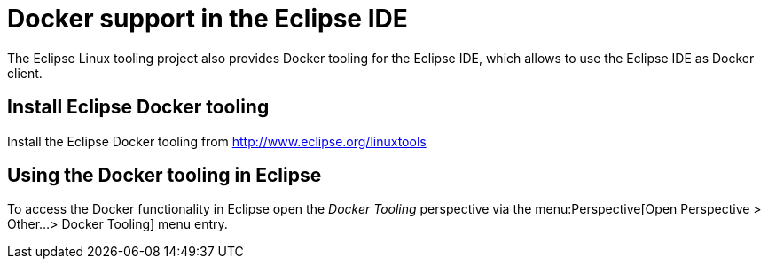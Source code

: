 = Docker support in the Eclipse IDE

The Eclipse Linux tooling project also provides Docker tooling for the Eclipse IDE, which allows to use the Eclipse IDE as Docker client.

== Install Eclipse Docker tooling

Install the Eclipse Docker tooling from  http://www.eclipse.org/linuxtools

== Using the Docker tooling in Eclipse

To access the Docker functionality in Eclipse open the _Docker Tooling_ perspective via the menu:Perspective[Open Perspective > Other...> Docker Tooling] menu entry. 
